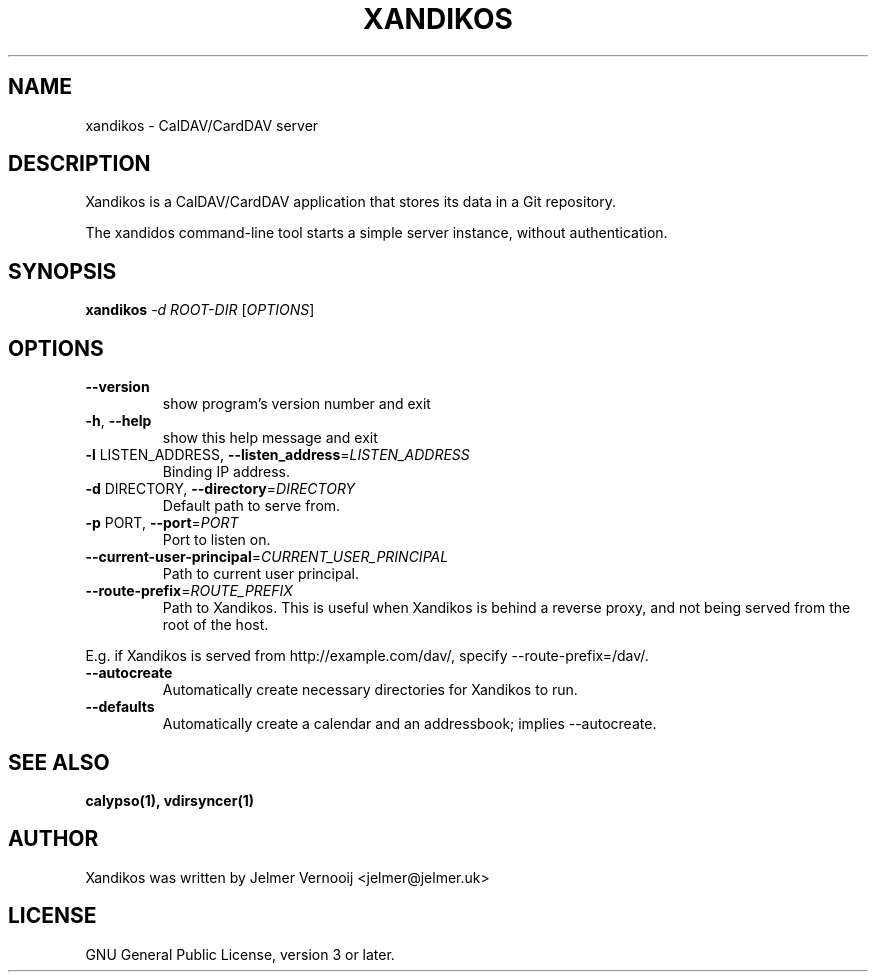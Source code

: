 .TH XANDIKOS "1" "February 2017" "xandikos 0.0.1" "User Commands"
.SH NAME
xandikos \- CalDAV/CardDAV server
.SH DESCRIPTION
.PP
Xandikos is a CalDAV/CardDAV application that stores its data in a Git
repository.
.PP
The xandidos command-line tool starts a simple server instance, without
authentication.
.SH SYNOPSIS
.B xandikos
\fI\,-d ROOT-DIR \/\fR[\fI\,OPTIONS\/\fR]
.SH OPTIONS
.TP
\fB\-\-version\fR
show program's version number and exit
.TP
\fB\-h\fR, \fB\-\-help\fR
show this help message and exit
.TP
\fB\-l\fR LISTEN_ADDRESS, \fB\-\-listen_address\fR=\fI\,LISTEN_ADDRESS\/\fR
Binding IP address.
.TP
\fB\-d\fR DIRECTORY, \fB\-\-directory\fR=\fI\,DIRECTORY\/\fR
Default path to serve from.
.TP
\fB\-p\fR PORT, \fB\-\-port\fR=\fI\,PORT\/\fR
Port to listen on.
.TP
\fB\-\-current\-user\-principal\fR=\fI\,CURRENT_USER_PRINCIPAL\/\fR
Path to current user principal.
.TP
\fB\-\-route\-prefix\fR=\fI\,ROUTE_PREFIX\/\fR
Path to Xandikos. This is useful when Xandikos is behind a reverse proxy, and not being served from the root of the host.
.PP
E.g. if Xandikos is served from http://example.com/dav/, specify --route-prefix=/dav/.
.TP
\fB\-\-autocreate\fR
Automatically create necessary directories for Xandikos to run.
.TP
\fB\-\-defaults\fR
Automatically create a calendar and an addressbook; implies \-\-autocreate.
.SH SEE ALSO
.BR calypso(1),
.BR vdirsyncer(1)
.SH AUTHOR
Xandikos was written by Jelmer Vernooĳ <jelmer@jelmer.uk>
.SH LICENSE
GNU General Public License, version 3 or later.
